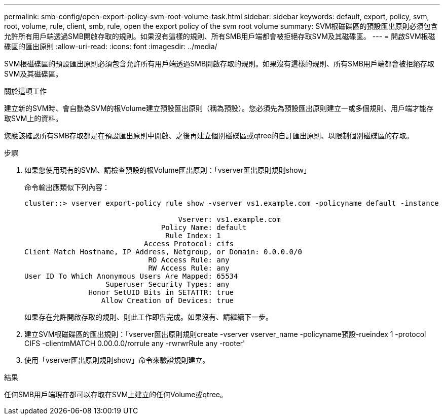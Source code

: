 ---
permalink: smb-config/open-export-policy-svm-root-volume-task.html 
sidebar: sidebar 
keywords: default, export, policy, svm, root, volume, rule, client, smb, rule, open the export policy of the svm root volume 
summary: SVM根磁碟區的預設匯出原則必須包含允許所有用戶端透過SMB開啟存取的規則。如果沒有這樣的規則、所有SMB用戶端都會被拒絕存取SVM及其磁碟區。 
---
= 開啟SVM根磁碟區的匯出原則
:allow-uri-read: 
:icons: font
:imagesdir: ../media/


[role="lead"]
SVM根磁碟區的預設匯出原則必須包含允許所有用戶端透過SMB開啟存取的規則。如果沒有這樣的規則、所有SMB用戶端都會被拒絕存取SVM及其磁碟區。

.關於這項工作
建立新的SVM時、會自動為SVM的根Volume建立預設匯出原則（稱為預設）。您必須先為預設匯出原則建立一或多個規則、用戶端才能存取SVM上的資料。

您應該確認所有SMB存取都是在預設匯出原則中開啟、之後再建立個別磁碟區或qtree的自訂匯出原則、以限制個別磁碟區的存取。

.步驟
. 如果您使用現有的SVM、請檢查預設的根Volume匯出原則：「vserver匯出原則規則show」
+
命令輸出應類似下列內容：

+
[listing]
----

cluster::> vserver export-policy rule show -vserver vs1.example.com -policyname default -instance

                                    Vserver: vs1.example.com
                                Policy Name: default
                                 Rule Index: 1
                            Access Protocol: cifs
Client Match Hostname, IP Address, Netgroup, or Domain: 0.0.0.0/0
                             RO Access Rule: any
                             RW Access Rule: any
User ID To Which Anonymous Users Are Mapped: 65534
                   Superuser Security Types: any
               Honor SetUID Bits in SETATTR: true
                  Allow Creation of Devices: true
----
+
如果存在允許開啟存取的規則、則此工作即告完成。如果沒有、請繼續下一步。

. 建立SVM根磁碟區的匯出規則：「vserver匯出原則規則create -vserver vserver_name -policyname預設-rueindex 1 -protocol CIFS -clientmMATCH 0.00.0.0/rorrule any -rwrwrRule any -rooter'
. 使用「vserver匯出原則規則show」命令來驗證規則建立。


.結果
任何SMB用戶端現在都可以存取在SVM上建立的任何Volume或qtree。

